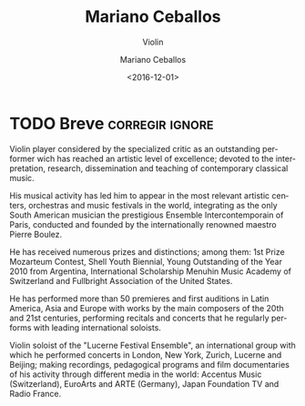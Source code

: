 #+TITLE: Mariano Ceballos
#+SUBTITLE: Violin
#+DATE: <2016-12-01>
#+AUTHOR: Mariano Ceballos
#+EMAIL: ebirman77@gmail.com
#+LANGUAGE: en
#+SELECT_TAGS: export
#+EXCLUDE_TAGS: noexport
#+CREATOR: Emacs 25.1.1 (Org mode 9.0)

#+DESCRIPTION: short biography
#+KEYWORDS: music, violín

* TODO Breve                                                :corregir:ignore:
Violin player considered by the specialized critic as an outstanding performer
wich has reached an artistic level of excellence; devoted to the interpretation,
research, dissemination and teaching of contemporary classical music.

His musical activity has led him to appear in the most relevant artistic
centers, orchestras and music festivals in the world, integrating as the only
South American musician the prestigious Ensemble Intercontemporain of Paris,
conducted and founded by the internationally renowned maestro Pierre Boulez.

He has received numerous prizes and distinctions; among them: 1st Prize
Mozarteum Contest, Shell Youth Biennial, Young Outstanding of the Year 2010 from
Argentina, International Scholarship Menuhin Music Academy of Switzerland and
Fullbright Association of the United States.

He has performed more than 50 premieres and first auditions in Latin America,
Asia and Europe with works by the main composers of the 20th and 21st centuries,
performing recitals and concerts that he regularly performs with leading
international soloists.

Violin soloist of the "Lucerne Festival Ensemble", an international group with
which he performed concerts in London, New York, Zurich, Lucerne and Beijing;
making recordings, pedagogical programs and film documentaries of his activity
through different media in the world: Accentus Music (Switzerland), EuroArts and
ARTE (Germany), Japan Foundation TV and Radio France.
